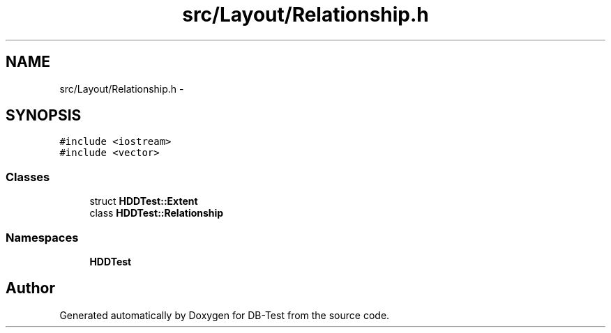 .TH "src/Layout/Relationship.h" 3 "Mon Nov 17 2014" "DB-Test" \" -*- nroff -*-
.ad l
.nh
.SH NAME
src/Layout/Relationship.h \- 
.SH SYNOPSIS
.br
.PP
\fC#include <iostream>\fP
.br
\fC#include <vector>\fP
.br

.SS "Classes"

.in +1c
.ti -1c
.RI "struct \fBHDDTest::Extent\fP"
.br
.ti -1c
.RI "class \fBHDDTest::Relationship\fP"
.br
.in -1c
.SS "Namespaces"

.in +1c
.ti -1c
.RI "\fBHDDTest\fP"
.br
.in -1c
.SH "Author"
.PP 
Generated automatically by Doxygen for DB-Test from the source code\&.
